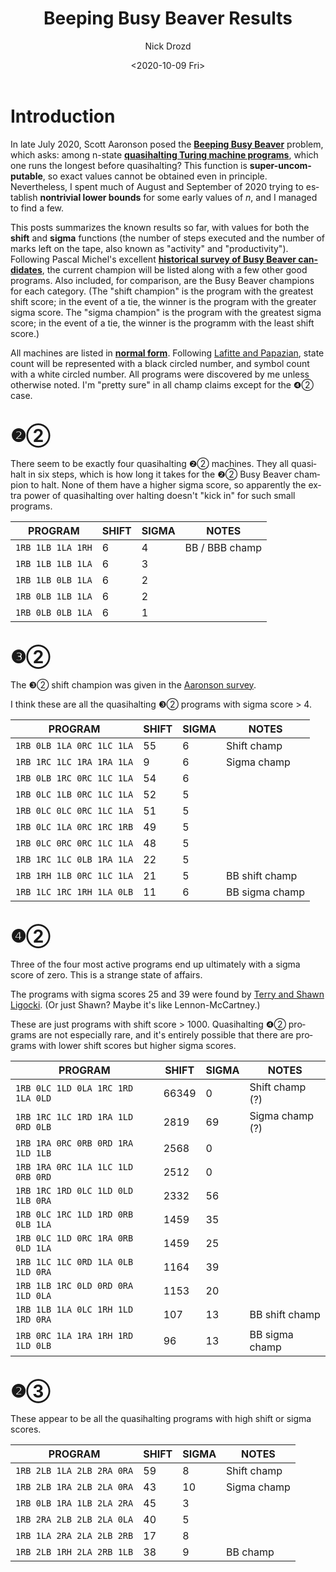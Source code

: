 #+options: ':nil *:t -:t ::t <:t H:3 \n:nil ^:t arch:headline
#+options: author:t broken-links:nil c:nil creator:nil
#+options: d:(not "LOGBOOK") date:t e:t email:nil f:t inline:t num:t
#+options: p:nil pri:nil prop:nil stat:t tags:t tasks:t tex:t
#+options: timestamp:t title:t toc:t todo:t |:t
#+title: Beeping Busy Beaver Results
#+date: <2020-10-09 Fri>
#+author: Nick Drozd
#+email: nicholasdrozd@gmail.com
#+language: en
#+select_tags: export
#+exclude_tags: noexport
#+creator: Emacs 27.0.91 (Org mode 9.3)
#+jekyll_layout: post
#+jekyll_categories:
#+jekyll_tags:

* Introduction

In late July 2020, Scott Aaronson posed the *[[https://www.scottaaronson.com/papers/bb.pdf][Beeping Busy Beaver]]* problem, which asks: among n-state *[[https://nickdrozd.github.io/2020/10/08/quasihalting-behavior.html][quasihalting Turing machine programs]]*, which one runs the longest before quasihalting? This function is *super-uncomputable*, so exact values cannot be obtained even in principle. Nevertheless, I spent much of August and September of 2020 trying to establish *nontrivial lower bounds* for some early values of /n/, and I managed to find a few.

This posts summarizes the known results so far, with values for both the *shift* and *sigma* functions (the number of steps executed and the number of marks left on the tape, also known as "activity" and "productivity"). Following Pascal Michel's excellent *[[http://www.logique.jussieu.fr/~michel/ha.html][historical survey of Busy Beaver candidates]]*, the current champion will be listed along with a few other good programs. Also included, for comparison, are the Busy Beaver champions for each category. (The "shift champion" is the program with the greatest shift score; in the event of a tie, the winner is the program with the greater sigma score. The "sigma champion" is the program with the greatest sigma score; in the event of a tie, the winner is the programm with the least shift score.)

All machines are listed in *[[https://nickdrozd.github.io/2020/10/04/turing-machine-notation-and-normal-form.html][normal form]]*. Following [[http://citeseerx.ist.psu.edu/viewdoc/download?doi=10.1.1.104.3021&rep=rep1&type=pdf][Lafitte and Papazian]], state count will be represented with a black circled number, and symbol count with a white circled number. All programs were discovered by me unless otherwise noted. I'm "pretty sure" in all champ claims except for the ❹② case.

* ❷②

There seem to be exactly four quasihalting ❷② machines. They all quasihalt in six steps, which is how long it takes for the ❷② Busy Beaver champion to halt. None of them have a higher sigma score, so apparently the extra power of quasihalting over halting doesn't "kick in" for such small programs.

|-------------------+-------+-------+----------------|
| PROGRAM           | SHIFT | SIGMA | NOTES          |
|-------------------+-------+-------+----------------|
| =1RB 1LB 1LA 1RH= |     6 |     4 | BB / BBB champ |
| =1RB 1LB 1LB 1LA= |     6 |     3 |                |
| =1RB 1LB 0LB 1LA= |     6 |     2 |                |
| =1RB 0LB 1LB 1LA= |     6 |     2 |                |
| =1RB 0LB 0LB 1LA= |     6 |     1 |                |
|-------------------+-------+-------+----------------|

* ❸②

The ❸② shift champion was given in the [[https://www.scottaaronson.com/papers/bb.pdf][Aaronson survey]].

I think these are all the quasihalting ❸② programs with sigma score > 4.

|---------------------------+-------+-------+----------------|
| PROGRAM                   | SHIFT | SIGMA | NOTES          |
|---------------------------+-------+-------+----------------|
| =1RB 0LB 1LA 0RC 1LC 1LA= |    55 |     6 | Shift champ    |
| =1RB 1RC 1LC 1RA 1RA 1LA= |     9 |     6 | Sigma champ    |
| =1RB 0LB 1RC 0RC 1LC 1LA= |    54 |     6 |                |
| =1RB 0LC 1LB 0RC 1LC 1LA= |    52 |     5 |                |
| =1RB 0LC 0LC 0RC 1LC 1LA= |    51 |     5 |                |
| =1RB 0LC 1LA 0RC 1RC 1RB= |    49 |     5 |                |
| =1RB 0LC 0RC 0RC 1LC 1LA= |    48 |     5 |                |
| =1RB 1RC 1LC 0LB 1RA 1LA= |    22 |     5 |                |
| =1RB 1RH 1LB 0RC 1LC 1LA= |    21 |     5 | BB shift champ |
| =1RB 1LC 1RC 1RH 1LA 0LB= |    11 |     6 | BB sigma champ |
|---------------------------+-------+-------+----------------|

* ❹②

Three of the four most active programs end up ultimately with a sigma score of zero. This is a strange state of affairs.

The programs with sigma scores 25 and 39 were found by [[https://github.com/sligocki/busy-beaver][Terry and Shawn Ligocki]]. (Or just Shawn? Maybe it's like Lennon-McCartney.)

These are just programs with shift score > 1000. Quasihalting ❹② programs are not especially rare, and it's entirely possible that there are programs with lower shift scores but higher sigma scores.

|-----------------------------------+-------+-------+-----------------|
| PROGRAM                           | SHIFT | SIGMA | NOTES           |
|-----------------------------------+-------+-------+-----------------|
| =1RB 0LC 1LD 0LA 1RC 1RD 1LA 0LD= | 66349 |     0 | Shift champ (?) |
| =1RB 1RC 1LC 1RD 1RA 1LD 0RD 0LB= |  2819 |    69 | Sigma champ (?) |
| =1RB 1RA 0RC 0RB 0RD 1RA 1LD 1LB= |  2568 |     0 |                 |
| =1RB 1RA 0RC 1LA 1LC 1LD 0RB 0RD= |  2512 |     0 |                 |
| =1RB 1RC 1RD 0LC 1LD 0LD 1LB 0RA= |  2332 |    56 |                 |
| =1RB 0LC 1RC 1LD 1RD 0RB 0LB 1LA= |  1459 |    35 |                 |
| =1RB 0LC 1LD 0RC 1RA 0RB 0LD 1LA= |  1459 |    25 |                 |
| =1RB 1LC 1LC 0RD 1LA 0LB 1LD 0RA= |  1164 |    39 |                 |
| =1RB 1LB 1RC 0LD 0RD 0RA 1LD 0LA= |  1153 |    20 |                 |
| =1RB 1LB 1LA 0LC 1RH 1LD 1RD 0RA= |   107 |    13 | BB shift champ  |
| =1RB 0RC 1LA 1RA 1RH 1RD 1LD 0LB= |    96 |    13 | BB sigma champ  |
|-----------------------------------+-------+-------+-----------------|

* ❷③

These appear to be all the quasihalting programs with high shift or sigma scores.

|---------------------------+-------+-------+-------------|
| PROGRAM                   | SHIFT | SIGMA | NOTES       |
|---------------------------+-------+-------+-------------|
| =1RB 2LB 1LA 2LB 2RA 0RA= |    59 |     8 | Shift champ |
| =1RB 2LB 1RA 2LB 2LA 0RA= |    43 |    10 | Sigma champ |
| =1RB 0LB 1RA 1LB 2LA 2RA= |    45 |     3 |             |
| =1RB 2RA 2LB 2LB 2LA 0LA= |    40 |     5 |             |
| =1RB 1LA 2RA 2LA 2LB 2RB= |    17 |     8 |             |
| =1RB 2LB 1RH 2LA 2RB 1LB= |    38 |     9 | BB champ    |
|---------------------------+-------+-------+-------------|
